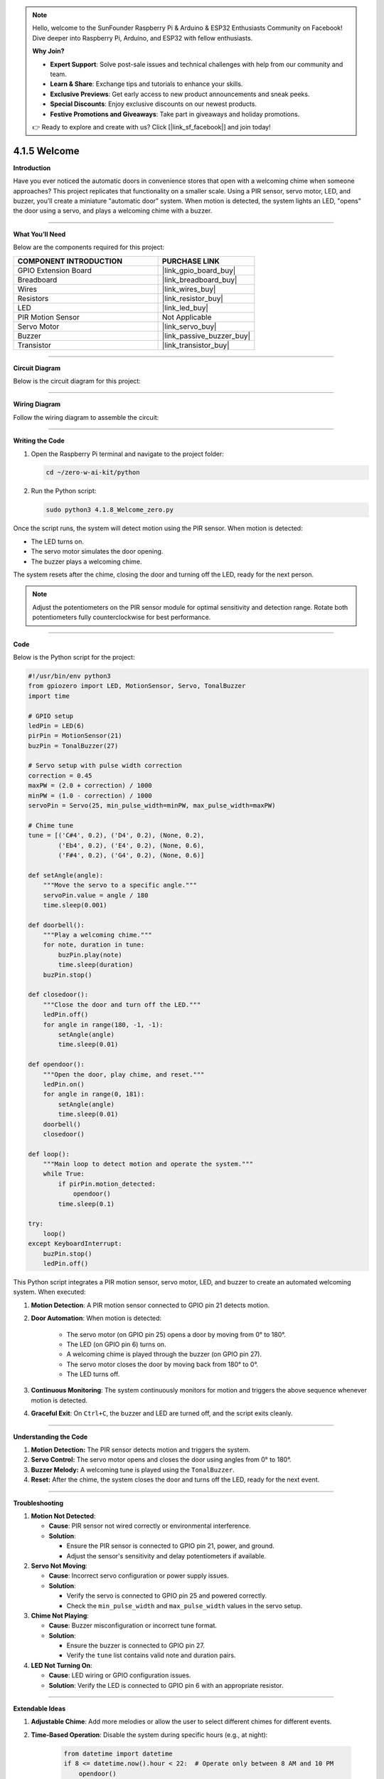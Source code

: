 .. note::

    Hello, welcome to the SunFounder Raspberry Pi & Arduino & ESP32 Enthusiasts Community on Facebook! Dive deeper into Raspberry Pi, Arduino, and ESP32 with fellow enthusiasts.

    **Why Join?**

    - **Expert Support**: Solve post-sale issues and technical challenges with help from our community and team.
    - **Learn & Share**: Exchange tips and tutorials to enhance your skills.
    - **Exclusive Previews**: Get early access to new product announcements and sneak peeks.
    - **Special Discounts**: Enjoy exclusive discounts on our newest products.
    - **Festive Promotions and Giveaways**: Take part in giveaways and holiday promotions.

    👉 Ready to explore and create with us? Click [|link_sf_facebook|] and join today!

.. _4.1.5_py:


4.1.5 Welcome
==============================

**Introduction**

Have you ever noticed the automatic doors in convenience stores that open with a welcoming chime when someone approaches? This project replicates that functionality on a smaller scale. Using a PIR sensor, servo motor, LED, and buzzer, you’ll create a miniature "automatic door" system. When motion is detected, the system lights an LED, "opens" the door using a servo, and plays a welcoming chime with a buzzer.


----------------------------------------------


**What You’ll Need**

Below are the components required for this project:

.. list-table::
    :widths: 30 20
    :header-rows: 1

    *   - COMPONENT INTRODUCTION
        - PURCHASE LINK
    *   - GPIO Extension Board
        - |link_gpio_board_buy|
    *   - Breadboard
        - |link_breadboard_buy|
    *   - Wires
        - |link_wires_buy|
    *   - Resistors
        - |link_resistor_buy|
    *   - LED
        - |link_led_buy|
    *   - PIR Motion Sensor
        - Not Applicable
    *   - Servo Motor
        - |link_servo_buy|
    *   - Buzzer
        - |link_passive_buzzer_buy|
    *   - Transistor
        - |link_transistor_buy|


----------------------------------------------


**Circuit Diagram**

Below is the circuit diagram for this project:

.. image:: ../python/img/4.1.8_welcome_schematic.png
   :align: center


----------------------------------------------


**Wiring Diagram**

Follow the wiring diagram to assemble the circuit:

.. image:: ../python/img/4.1.8_welcome_circuit.png
   :align: center


----------------------------------------------


**Writing the Code**

1. Open the Raspberry Pi terminal and navigate to the project folder:

   .. code-block:: bash

       cd ~/zero-w-ai-kit/python

2. Run the Python script:

   .. code-block:: bash

       sudo python3 4.1.8_Welcome_zero.py

Once the script runs, the system will detect motion using the PIR sensor. When motion is detected:

* The LED turns on.
* The servo motor simulates the door opening.
* The buzzer plays a welcoming chime.

The system resets after the chime, closing the door and turning off the LED, ready for the next person.

.. note::

   Adjust the potentiometers on the PIR sensor module for optimal sensitivity and detection range. Rotate both potentiometers fully counterclockwise for best performance.

.. image:: ../python/img/4.1.8_PIR_TTE.png
   :width: 400
   :align: center



----------------------------------------------

**Code**

Below is the Python script for the project:

.. code-block:: python

    #!/usr/bin/env python3
    from gpiozero import LED, MotionSensor, Servo, TonalBuzzer
    import time

    # GPIO setup
    ledPin = LED(6)
    pirPin = MotionSensor(21)
    buzPin = TonalBuzzer(27)

    # Servo setup with pulse width correction
    correction = 0.45
    maxPW = (2.0 + correction) / 1000
    minPW = (1.0 - correction) / 1000
    servoPin = Servo(25, min_pulse_width=minPW, max_pulse_width=maxPW)

    # Chime tune
    tune = [('C#4', 0.2), ('D4', 0.2), (None, 0.2),
            ('Eb4', 0.2), ('E4', 0.2), (None, 0.6),
            ('F#4', 0.2), ('G4', 0.2), (None, 0.6)]

    def setAngle(angle):
        """Move the servo to a specific angle."""
        servoPin.value = angle / 180
        time.sleep(0.001)

    def doorbell():
        """Play a welcoming chime."""
        for note, duration in tune:
            buzPin.play(note)
            time.sleep(duration)
        buzPin.stop()

    def closedoor():
        """Close the door and turn off the LED."""
        ledPin.off()
        for angle in range(180, -1, -1):
            setAngle(angle)
            time.sleep(0.01)

    def opendoor():
        """Open the door, play chime, and reset."""
        ledPin.on()
        for angle in range(0, 181):
            setAngle(angle)
            time.sleep(0.01)
        doorbell()
        closedoor()

    def loop():
        """Main loop to detect motion and operate the system."""
        while True:
            if pirPin.motion_detected:
                opendoor()
            time.sleep(0.1)

    try:
        loop()
    except KeyboardInterrupt:
        buzPin.stop()
        ledPin.off()


This Python script integrates a PIR motion sensor, servo motor, LED, and buzzer to create an automated welcoming system. When executed:

1. **Motion Detection**: A PIR motion sensor connected to GPIO pin 21 detects motion.

2. **Door Automation**: When motion is detected:

     - The servo motor (on GPIO pin 25) opens a door by moving from 0° to 180°.
     - The LED (on GPIO pin 6) turns on.
     - A welcoming chime is played through the buzzer (on GPIO pin 27).
     - The servo motor closes the door by moving back from 180° to 0°.
     - The LED turns off.

3. **Continuous Monitoring**: The system continuously monitors for motion and triggers the above sequence whenever motion is detected.

4. **Graceful Exit**: On ``Ctrl+C``, the buzzer and LED are turned off, and the script exits cleanly.


----------------------------------------------

**Understanding the Code**

1. **Motion Detection:** The PIR sensor detects motion and triggers the system.

2. **Servo Control:** The servo motor opens and closes the door using angles from 0° to 180°.

3. **Buzzer Melody:** A welcoming tune is played using the ``TonalBuzzer``.

4. **Reset:** After the chime, the system closes the door and turns off the LED, ready for the next event.



----------------------------------------------


**Troubleshooting**

1. **Motion Not Detected**:

   - **Cause**: PIR sensor not wired correctly or environmental interference.
   - **Solution**:

     - Ensure the PIR sensor is connected to GPIO pin 21, power, and ground.
     - Adjust the sensor's sensitivity and delay potentiometers if available.

2. **Servo Not Moving**:

   - **Cause**: Incorrect servo configuration or power supply issues.
   - **Solution**:

     - Verify the servo is connected to GPIO pin 25 and powered correctly.
     - Check the ``min_pulse_width`` and ``max_pulse_width`` values in the servo setup.

3. **Chime Not Playing**:

   - **Cause**: Buzzer misconfiguration or incorrect tune format.
   - **Solution**:

     - Ensure the buzzer is connected to GPIO pin 27.
     - Verify the ``tune`` list contains valid note and duration pairs.

4. **LED Not Turning On**:

   - **Cause**: LED wiring or GPIO configuration issues.
   - **Solution**: Verify the LED is connected to GPIO pin 6 with an appropriate resistor.

----------------------------------------------


**Extendable Ideas**

1. **Adjustable Chime**: Add more melodies or allow the user to select different chimes for different events.

2. **Time-Based Operation**: Disable the system during specific hours (e.g., at night):

     .. code-block:: python

         from datetime import datetime
         if 8 <= datetime.now().hour < 22:  # Operate only between 8 AM and 10 PM
             opendoor()

3. **Data Logging**: Log motion detection events and timestamps to a file for analysis:

     .. code-block:: python

         with open("motion_log.txt", "a") as log_file:
             log_file.write(f"{time.strftime('%Y-%m-%d %H:%M:%S')} - Motion detected\n")

4. **Voice Greetings**: Replace the buzzer chime with pre-recorded voice messages using a speaker.

----------------------------------------------


**Conclusion**

This project replicates the functionality of automatic doors in a fun and educational way. It introduces concepts like motion detection, servo control, and sound generation, making it a great entry point for IoT and automation projects. Try expanding it by adding features like remote notifications or cloud integration for real-time monitoring.
